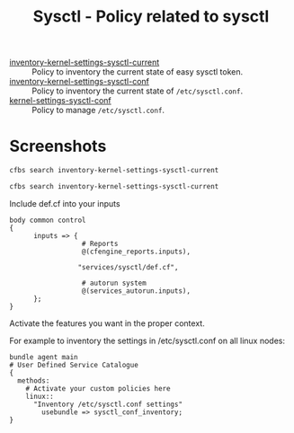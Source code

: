 #+Title: Sysctl - Policy related to sysctl

- [[./policy/inventory-kernel-settings-sysctl-current][inventory-kernel-settings-sysctl-current]] :: Policy to inventory the current state of easy sysctl token.
- [[./policy/inventory-kernel-settings-sysctl-conf][inventory-kernel-settings-sysctl-conf]] :: Policy to inventory the current state of =/etc/sysctl.conf=.
- [[./policy/kernel-settings-sysctl-conf][kernel-settings-sysctl-conf]] :: Policy to manage =/etc/sysctl.conf=.

* Screenshots

#+begin_src sh
  cfbs search inventory-kernel-settings-sysctl-current
#+end_src
#+begin_src sh
  cfbs search inventory-kernel-settings-sysctl-current
#+end_src

Include def.cf into your inputs

#+begin_src cfengine
  body common control
  {
        inputs => {
                    # Reports
                    @(cfengine_reports.inputs),

                   "services/sysctl/def.cf",

                    # autorun system
                    @(services_autorun.inputs),
        };
  }
#+end_src

Activate the features you want in the proper context.

For example to inventory the settings in /etc/sysctl.conf on all linux
nodes:

#+begin_src cfengine3
  bundle agent main
  # User Defined Service Catalogue
  {
    methods:
      # Activate your custom policies here
      linux::
        "Inventory /etc/sysctl.conf settings"
          usebundle => sysctl_conf_inventory;
  }
#+end_src
